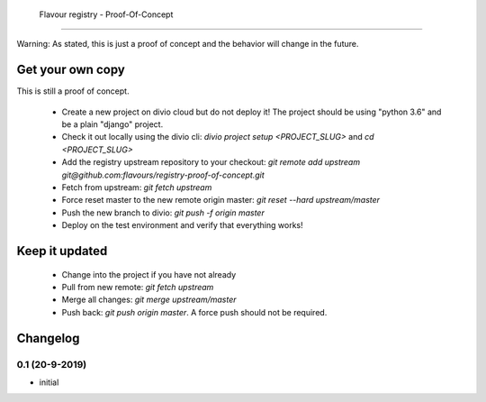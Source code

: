  Flavour registry - Proof-Of-Concept
=====================================

Warning: As stated, this is just a proof of concept and the behavior will change in the future.


Get your own copy
-----------------

This is still a proof of concept. 

 * Create a new project on divio cloud but do not deploy it! The project should be using "python 3.6" and be a plain "django" project.
 * Check it out locally using the divio cli: `divio project setup <PROJECT_SLUG>` and `cd <PROJECT_SLUG>`
 * Add the registry upstream repository to your checkout: `git remote add upstream git@github.com:flavours/registry-proof-of-concept.git`
 * Fetch from upstream: `git fetch upstream`
 * Force reset master to the new remote origin master: `git reset --hard upstream/master`
 * Push the new branch to divio: `git push -f origin master`
 * Deploy on the test environment and verify that everything works!

Keep it updated
-------------------

 * Change into the project if you have not already
 * Pull from new remote: `git fetch upstream`
 * Merge all changes: `git merge upstream/master`
 * Push back: `git push origin master`. A force push should not be required.

Changelog
-----------

0.1 (20-9-2019)
++++++++++++++++

* initial
